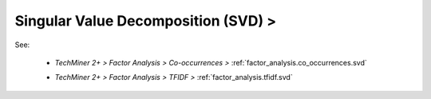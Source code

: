 Singular Value Decomposition (SVD) >
^^^^^^^^^^^^^^^^^^^^^^^^^^^^^^^^^^^^^^^^^^^^^^^^^^^^^^^^^^^^^^^^^

See:

    * `TechMiner 2+ > Factor Analysis > Co-occurrences >` :ref:`factor_analysis.co_occurrences.svd` 

    .. raw:: html

        <br>

    * `TechMiner 2+ > Factor Analysis > TFIDF >` :ref:`factor_analysis.tfidf.svd` 


